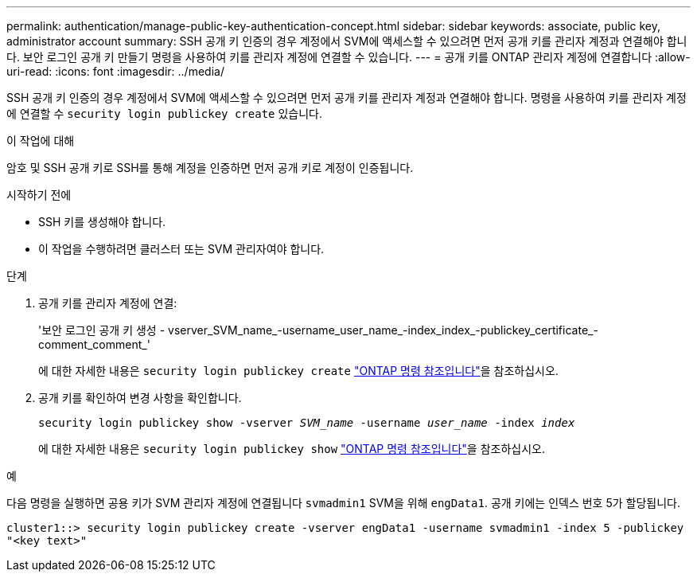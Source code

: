 ---
permalink: authentication/manage-public-key-authentication-concept.html 
sidebar: sidebar 
keywords: associate, public key, administrator account 
summary: SSH 공개 키 인증의 경우 계정에서 SVM에 액세스할 수 있으려면 먼저 공개 키를 관리자 계정과 연결해야 합니다. 보안 로그인 공개 키 만들기 명령을 사용하여 키를 관리자 계정에 연결할 수 있습니다. 
---
= 공개 키를 ONTAP 관리자 계정에 연결합니다
:allow-uri-read: 
:icons: font
:imagesdir: ../media/


[role="lead"]
SSH 공개 키 인증의 경우 계정에서 SVM에 액세스할 수 있으려면 먼저 공개 키를 관리자 계정과 연결해야 합니다. 명령을 사용하여 키를 관리자 계정에 연결할 수 `security login publickey create` 있습니다.

.이 작업에 대해
암호 및 SSH 공개 키로 SSH를 통해 계정을 인증하면 먼저 공개 키로 계정이 인증됩니다.

.시작하기 전에
* SSH 키를 생성해야 합니다.
* 이 작업을 수행하려면 클러스터 또는 SVM 관리자여야 합니다.


.단계
. 공개 키를 관리자 계정에 연결:
+
'보안 로그인 공개 키 생성 - vserver_SVM_name_-username_user_name_-index_index_-publickey_certificate_-comment_comment_'

+
에 대한 자세한 내용은 `security login publickey create` link:https://docs.netapp.com/us-en/ontap-cli/security-login-publickey-create.html["ONTAP 명령 참조입니다"^]을 참조하십시오.

. 공개 키를 확인하여 변경 사항을 확인합니다.
+
`security login publickey show -vserver _SVM_name_ -username _user_name_ -index _index_`

+
에 대한 자세한 내용은 `security login publickey show` link:https://docs.netapp.com/us-en/ontap-cli/security-login-publickey-show.html["ONTAP 명령 참조입니다"^]을 참조하십시오.



.예
다음 명령을 실행하면 공용 키가 SVM 관리자 계정에 연결됩니다 `svmadmin1` SVM을 위해 `engData1`. 공개 키에는 인덱스 번호 5가 할당됩니다.

[listing]
----
cluster1::> security login publickey create -vserver engData1 -username svmadmin1 -index 5 -publickey
"<key text>"
----